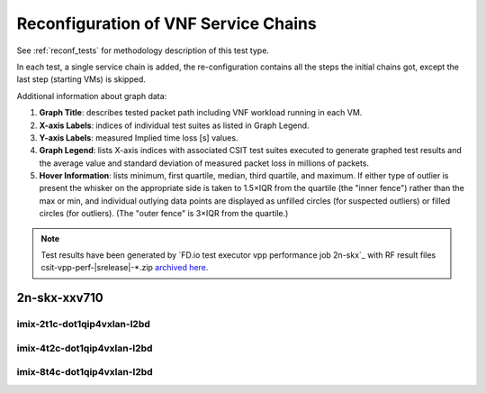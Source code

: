 
.. raw:: latex

    \clearpage

.. raw:: html

    <script type="text/javascript">

        function getDocHeight(doc) {
            doc = doc || document;
            var body = doc.body, html = doc.documentElement;
            var height = Math.max( body.scrollHeight, body.offsetHeight,
                html.clientHeight, html.scrollHeight, html.offsetHeight );
            return height;
        }

        function setIframeHeight(id) {
            var ifrm = document.getElementById(id);
            var doc = ifrm.contentDocument? ifrm.contentDocument:
                ifrm.contentWindow.document;
            ifrm.style.visibility = 'hidden';
            ifrm.style.height = "10px"; // reset to minimal height ...
            // IE opt. for bing/msn needs a bit added or scrollbar appears
            ifrm.style.height = getDocHeight( doc ) + 4 + "px";
            ifrm.style.visibility = 'visible';
        }

    </script>

.. _vnf_service_chains_reconf:

Reconfiguration of VNF Service Chains
=====================================

See :ref:`reconf_tests` for methodology description of this test type.

In each test, a single service chain is added, the re-configuration
contains all the steps the initial chains got, except the last step
(starting VMs) is skipped.

Additional information about graph data:

#. **Graph Title**: describes tested packet path including VNF workload
   running in each VM.

#. **X-axis Labels**: indices of individual test suites as listed in
   Graph Legend.

#. **Y-axis Labels**: measured Implied time loss [s] values.

#. **Graph Legend**: lists X-axis indices with associated CSIT test
   suites executed to generate graphed test results and the average value and
   standard deviation of measured packet loss in millions of packets.

#. **Hover Information**: lists minimum, first quartile, median,
   third quartile, and maximum. If either type of outlier is present the
   whisker on the appropriate side is taken to 1.5×IQR from the quartile
   (the "inner fence") rather than the max or min, and individual outlying
   data points are displayed as unfilled circles (for suspected outliers)
   or filled circles (for outliers). (The "outer fence" is 3×IQR from the
   quartile.)

.. note::

    Test results have been generated by
    `FD.io test executor vpp performance job 2n-skx`_ with RF
    result files csit-vpp-perf-|srelease|-\*.zip
    `archived here <../../_static/archive/>`_.

.. raw:: latex

    \clearpage

2n-skx-xxv710
~~~~~~~~~~~~~

imix-2t1c-dot1qip4vxlan-l2bd
----------------------------

.. raw:: html

    <center>
    <iframe id="01" onload="setIframeHeight(this.id)" width="700" frameborder="0" scrolling="no" src="../../_static/vpp/2n-skx-xxv710-imix-2t1c-dot1qip4vxlan-l2bd-reconf.html"></iframe>
    </center>

.. raw:: latex

    \begin{figure}[H]
        \centering
            \graphicspath{{../_build/_static/vpp/}}
            \includegraphics[clip, trim=0cm 0cm 5cm 0cm, width=0.70\textwidth]{2n-skx-xxv710-imix-2t1c-dot1qip4vxlan-l2bd-reconf}
            \label{fig:2n-skx-xxv710-imix-2t1c-dot1qip4vxlan-l2bd-reconf}
    \end{figure}

.. raw:: latex

    \clearpage

imix-4t2c-dot1qip4vxlan-l2bd
----------------------------

.. raw:: html

    <center>
    <iframe id="02" onload="setIframeHeight(this.id)" width="700" frameborder="0" scrolling="no" src="../../_static/vpp/2n-skx-xxv710-imix-4t2c-dot1qip4vxlan-l2bd-reconf.html"></iframe>
    </center>

.. raw:: latex

    \begin{figure}[H]
        \centering
            \graphicspath{{../_build/_static/vpp/}}
            \includegraphics[clip, trim=0cm 0cm 5cm 0cm, width=0.70\textwidth]{2n-skx-xxv710-imix-4t2c-dot1qip4vxlan-l2bd-reconf}
            \label{fig:2n-skx-xxv710-imix-4t2c-dot1qip4vxlan-l2bd-reconf}
    \end{figure}

.. raw:: latex

    \clearpage

imix-8t4c-dot1qip4vxlan-l2bd
----------------------------

.. raw:: html

    <center>
    <iframe id="03" onload="setIframeHeight(this.id)" width="700" frameborder="0" scrolling="no" src="../../_static/vpp/2n-skx-xxv710-imix-8t4c-dot1qip4vxlan-l2bd-reconf.html"></iframe>
    </center>

.. raw:: latex

    \begin{figure}[H]
        \centering
            \graphicspath{{../_build/_static/vpp/}}
            \includegraphics[clip, trim=0cm 0cm 5cm 0cm, width=0.70\textwidth]{2n-skx-xxv710-imix-8t4c-dot1qip4vxlan-l2bd-reconf}
            \label{fig:2n-skx-xxv710-imix-8t4c-dot1qip4vxlan-l2bd-reconf}
    \end{figure}
